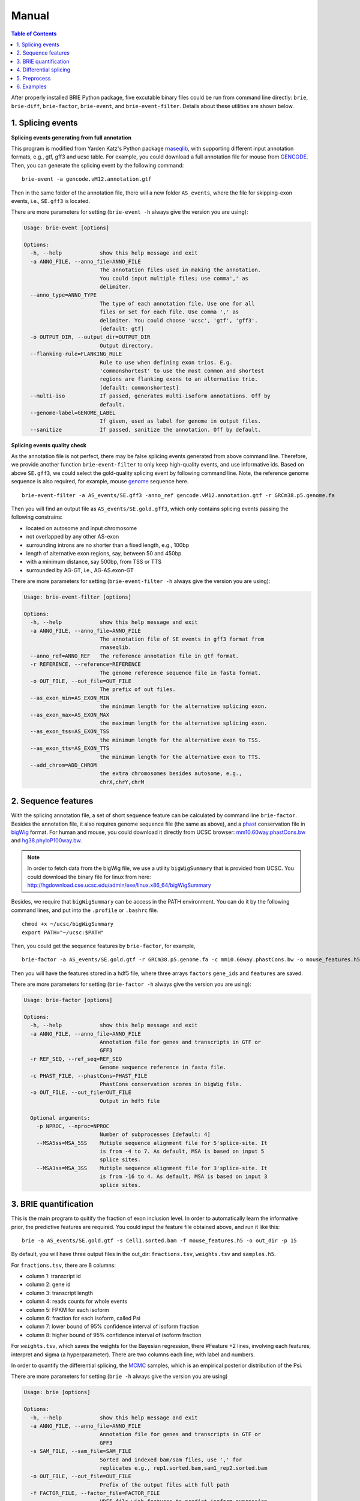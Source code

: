 ======
Manual
======

.. contents:: Table of Contents
   :depth: 1
   :local:

After properly installed BRIE Python package, five excutable binary files could 
be run from command line directly: ``brie``, ``brie-diff``, ``brie-factor``, 
``brie-event``, and ``brie-event-filter``. Details about these utilities are 
shown below.



1. Splicing events
==================

**Splicing events generating from full annotation**

This program is modified from Yarden Katz's Python package rnaseqlib_, with 
supporting different input annotation formats, e.g., gtf, gff3 and ucsc table.
For example, you could download a full annotation file for mouse from GENCODE_.
Then, you can generate the splicing event by the following command:

::

  brie-event -a gencode.vM12.annotation.gtf

.. _rnaseqlib: https://github.com/yarden/rnaseqlib
.. _GENCODE: ftp://ftp.sanger.ac.uk/pub/gencode/Gencode_mouse/release_M12/gencode.vM12.annotation.gtf.gz

Then in the same folder of the annotation file, there will a new folder 
``AS_events``, where the file for skipping-exon events, i.e., ``SE.gff3``
is located.

There are more parameters for setting (``brie-event -h`` always give 
the version you are using):

.. code-block:: html

  Usage: brie-event [options]

  Options:
    -h, --help            show this help message and exit
    -a ANNO_FILE, --anno_file=ANNO_FILE
                          The annotation files used in making the annotation.
                          You could input multiple files; use comma',' as
                          delimiter.
    --anno_type=ANNO_TYPE
                          The type of each annotation file. Use one for all
                          files or set for each file. Use comma ',' as
                          delimiter. You could choose 'ucsc', 'gtf', 'gff3'.
                          [default: gtf]
    -o OUTPUT_DIR, --output_dir=OUTPUT_DIR
                          Output directory.
    --flanking-rule=FLANKING_RULE
                          Rule to use when defining exon trios. E.g.
                          'commonshortest' to use the most common and shortest
                          regions are flanking exons to an alternative trio.
                          [default: commonshortest]
    --multi-iso           If passed, generates multi-isoform annotations. Off by
                          default.
    --genome-label=GENOME_LABEL
                          If given, used as label for genome in output files.
    --sanitize            If passed, sanitize the annotation. Off by default.



**Splicing events quality check**

As the annotation file is not perfect, there may be false splicing events generated 
from above command line. Therefore, we provide another function ``brie-event-filter``
to only keep high-quality events, and use informative ids. Based on above ``SE.gff3``, 
we could select the gold-quality splicing event by following command line. Note, the 
reference genome sequence is also required, for example, mouse genome_ sequence here.

.. _genome : ftp://ftp.sanger.ac.uk/pub/gencode/Gencode_mouse/release_M12/GRCm38.p5.genome.fa.gz

::

  brie-event-filter -a AS_events/SE.gff3 -anno_ref gencode.vM12.annotation.gtf -r GRCm38.p5.genome.fa

Then you will find an output file as ``AS_events/SE.gold.gff3``, which only contains 
splicing events passing the following constrains:

* located on autosome and input chromosome
* not overlapped by any other AS-exon
* surrounding introns are no shorter than a fixed length, e.g., 100bp
* length of alternative exon regions, say, between 50 and 450bp
* with a minimum distance, say 500bp, from TSS or TTS
* surrounded by AG-GT, i.e., AG-AS.exon-GT

There are more parameters for setting (``brie-event-filter -h`` always give 
the version you are using):

.. code-block:: html

  Usage: brie-event-filter [options]

  Options:
    -h, --help            show this help message and exit
    -a ANNO_FILE, --anno_file=ANNO_FILE
                          The annotation file of SE events in gff3 format from
                          rnaseqlib.
    --anno_ref=ANNO_REF   The reference annotation file in gtf format.
    -r REFERENCE, --reference=REFERENCE
                          The genome reference sequence file in fasta format.
    -o OUT_FILE, --out_file=OUT_FILE
                          The prefix of out files.
    --as_exon_min=AS_EXON_MIN
                          the minimum length for the alternative splicing exon.
    --as_exon_max=AS_EXON_MAX
                          the maximum length for the alternative splicing exon.
    --as_exon_tss=AS_EXON_TSS
                          the minimum length for the alternative exon to TSS.
    --as_exon_tts=AS_EXON_TTS
                          the minimum length for the alternative exon to TTS.
    --add_chrom=ADD_CHROM
                          the extra chromosomes besides autosome, e.g.,
                          chrX,chrY,chrM



2. Sequence features
====================

With the splicing annotation file, a set of short sequence feature can be 
calculated by command line ``brie-factor``. Besides the annotation file, 
it also requires genome sequence file (the same as above), and a phast_ 
conservation file in bigWig_ format. For human and mouse, you could 
download it directly from UCSC browser: mm10.60way.phastCons.bw_ 
and hg38.phyloP100way.bw_. 

.. _phast: http://compgen.cshl.edu/phast/
.. _bigWig: https://genome.ucsc.edu/goldenpath/help/bigWig.html
.. _mm10.60way.phastCons.bw: http://hgdownload.cse.ucsc.edu/goldenPath/mm10/phastCons60way/
.. _hg38.phyloP100way.bw: http://hgdownload.cse.ucsc.edu/goldenPath/hg38/phyloP100way/

.. note::
  In order to fetch data from the bigWig file, we use a utility ``bigWigSummary``
  that is provided from UCSC. You could download the binary file for linux from 
  here: http://hgdownload.cse.ucsc.edu/admin/exe/linux.x86_64/bigWigSummary

Besides, we require that ``bigWigSummary`` can be access in the PATH environment. 
You can do it by the following command lines, and put into the ``.profile`` or 
``.bashrc`` file.

::

  chmod +x ~/ucsc/bigWigSummary
  export PATH="~/ucsc:$PATH"

Then, you could get the sequence features by ``brie-factor``, for example, 

::

  brie-factor -a AS_events/SE.gold.gtf -r GRCm38.p5.genome.fa -c mm10.60way.phastCons.bw -o mouse_features.h5 -p 10

Then you will have the features stored in a hdf5 file, where three arrays ``factors`` 
``gene_ids`` and ``features`` are saved.
 
There are more parameters for setting (``brie-factor -h`` always give the version you are using):

.. code-block:: html

  Usage: brie-factor [options]

  Options:
    -h, --help            show this help message and exit
    -a ANNO_FILE, --anno_file=ANNO_FILE
                          Annotation file for genes and transcripts in GTF or
                          GFF3
    -r REF_SEQ, --ref_seq=REF_SEQ
                          Genome sequence reference in fasta file.
    -c PHAST_FILE, --phastCons=PHAST_FILE
                          PhastCons conservation scores in bigWig file.
    -o OUT_FILE, --out_file=OUT_FILE
                          Output in hdf5 file

    Optional arguments:
      -p NPROC, --nproc=NPROC
                          Number of subprocesses [default: 4]
      --MSA5ss=MSA_5SS    Mutiple sequence alignment file for 5'splice-site. It
                          is from -4 to 7. As default, MSA is based on input 5
                          splice sites.
      --MSA3ss=MSA_3SS    Mutiple sequence alignment file for 3'splice-site. It
                          is from -16 to 4. As default, MSA is based on input 3
                          splice sites.



3. BRIE quantification
======================

This is the main program to quitify the fraction of exon inclusion level. In order 
to automatically learn the informative prior, the predictive features are required. 
You could input the feature file obtained above, and run it like this:

::

  brie -a AS_events/SE.gold.gtf -s Cell1.sorted.bam -f mouse_features.h5 -o out_dir -p 15

By default, you will have three output files in the out_dir: ``fractions.tsv``, ``weights.tsv``
and ``samples.h5``. 

For ``fractions.tsv``, there are 8 columns:

* column 1: transcript id
* column 2: gene id
* column 3: transcript length
* column 4: reads counts for whole events
* column 5: FPKM for each isoform
* column 6: fraction for each isoform, called Psi
* column 7: lower bound of 95% confidence interval of isoform fraction
* column 8: higher bound of 95% confidence interval of isoform fraction

For ``weights.tsv``, which saves the weights for the Bayesian regression, there 
#Feature +2 lines, involving each features, interpret and sigma (a hyperparameter). 
There are two columns each line, with label and numbers.

In order to quantify the differential splicing, the MCMC_ samples, which is an empirical
posterior distribution of the Psi. 

.. _MCMC: https://en.wikipedia.org/wiki/Markov_chain_Monte_Carlo

There are more parameters for setting (``brie -h`` always give the version you are using)

.. code-block:: html

  Usage: brie [options]

  Options:
    -h, --help            show this help message and exit
    -a ANNO_FILE, --anno_file=ANNO_FILE
                          Annotation file for genes and transcripts in GTF or
                          GFF3
    -s SAM_FILE, --sam_file=SAM_FILE
                          Sorted and indexed bam/sam files, use ',' for
                          replicates e.g., rep1.sorted.bam,sam1_rep2.sorted.bam
    -o OUT_FILE, --out_file=OUT_FILE
                          Prefix of the output files with full path
    -f FACTOR_FILE, --factor_file=FACTOR_FILE
                          HDF5 file with features to predict isoform expression.

    Optional arguments:
      -p NPROC, --nproc=NPROC
                          Number of subprocesses [default: 4]
      -w WEIGHT_FILE, --weight_file=WEIGHT_FILE
                          File with weights, an output of Brie.
      -y FTYPE, --ftype=FTYPE
                          Type of function target: FPKM, Y, Psi [default: Y].
      --fLen=FRAG_LENG    Two arguments for fragment length: mean and standard
                          diveation, default: auto-detected
      --bias=BIAS_ARGS    Three argments for bias correction:
                          BIAS_MODE,REF_FILE,BIAS_FILE(s). BIAS_MODE: unif,
                          end5, end3, both. REF_FILE: the genome reference file
                          in fasta format. BIAS_FILE(s): bias files from dice-
                          bias, use '---' for time specific files, [default:
                          unif None None]
      --sigma=_SIGMA      Sigma in Bayesian regression: the Gaussian standard
                          deviation of residues [default: Auto].
      --lambda=_LAMBDA    Lambda in Bayesian regression: the coeffiecient of L2
                          constrain on weights [default: 0.1].
      --mcmc=MCMC_RUN     Four arguments for in MCMC iterations:
                          save_sample,max_run,min_run,gap_run. Required:
                          save_sample =< 3/4*mim_run. [default: 500 5000 1000 50]

**Hyperparamers**

* ``sigma`` is the square rooted variance of Gaussian noise in Bayesian 
  regression. By default, it will learn it automatically. Alternatively, you could set 
  it with your experience, for example, 3 might be a good option. 
* ``lambda`` is the constrain on weights of Bayesian regression. 0.1 is good option in 
  ENCODE data.
* ``weight_file`` is fixed weights for Bayesian regression. Therefore, the prior is 
  predicted from the input weight file and its sequence features.
  


4. Differential splicing
========================

This command allows to detect differential splicing between two cells or two conditions 
by calculating Bayes factor. You could run it like this:

::

  brie-diff -1 cell1/samples.h5 -2 cell2/samples.h5 -o c1_c2.diff.tsv

Then you will have an output file with 12 columns:

* column1: transcript id, or splicing event id
* column2-3: prior of exon inclusion fraction for cell 1 and cell 2
* column4-5: posterior of exon inclusion fraction for cell 1 and cell 2
* column6-9: counts for inclusion / exclusion for cell1, and then cell 2
* column10-11: probability of prior and posterior diff<0.05
* column 12: Bayes factor

.. note::
  Bayes factor is different from p value in hypothesis test. A good threshold could be Bayes 
  factor > 10 as differential splicing event between two cells.

There are more parameters for setting (``brie-diff -h`` always give the version you are using):

.. code-block:: html

  Usage: brie-diff [options]

  Options:
    -h, --help            show this help message and exit
    -1 COND1_FILE, --cond1_file=COND1_FILE
                          Brie output file for condition 1
    -2 COND2_FILE, --cond2_file=COND2_FILE
                          Brie output file for condition 2
    -n BOOTSTRAP, --bootstrap=BOOTSTRAP
                          Number of bootstrap [default: 1000]
    -m MAXBF, --maxBF=MAXBF
                          maximum Bayes factor [default: 100000]
    -o OUT_FILE, --out_file=OUT_FILE
                          Output files with full path



5. Preprocess
=============

5.1 reads alignment
-------------------

Usually, the initial RNA-seq reads is in fastq_ format, without information of where it comes 
from the genome location. BRIE, similar as DICEseq and MISO, it requires RNA-seq reads aligned
to genome sequence. It should be in sam/bam format, after sorting and indexing.

There are quite a fewer aligner that allows mapping reads to genome reference with big gaps, 
mainly caused by splicing. For example, you could use STAR_ and HISAT_, which usually return 
good alignment quality.

You could run it like this (based on HISAT 0.1.5), which including alignment, sort and index:

::

  ($hisatDir/hisat -x $hisatRef -1 $fq_dir/"$file"_1.fq.gz -2 $fq_dir/"$file"_2.fq.gz --no-unal | samtools view -bS -> $out_dir/$file.bam) 2> $out_dir/$file.err
  samtools sort $out_dir/$file.bam $out_dir/$file.sorted
  samtools index $out_dir/$file.sorted.bam

.. _fastq: https://en.wikipedia.org/wiki/FASTQ_format
.. _STAR: https://code.google.com/p/rna-star/
.. _HISAT: https://ccb.jhu.edu/software/hisat/index.shtml


6. Examples
===========

There are some examples available here: https://sourceforge.net/projects/brie-rna/files/examples/

You could follow the demo file: https://github.com/huangyh09/brie/blob/master/demo.sh